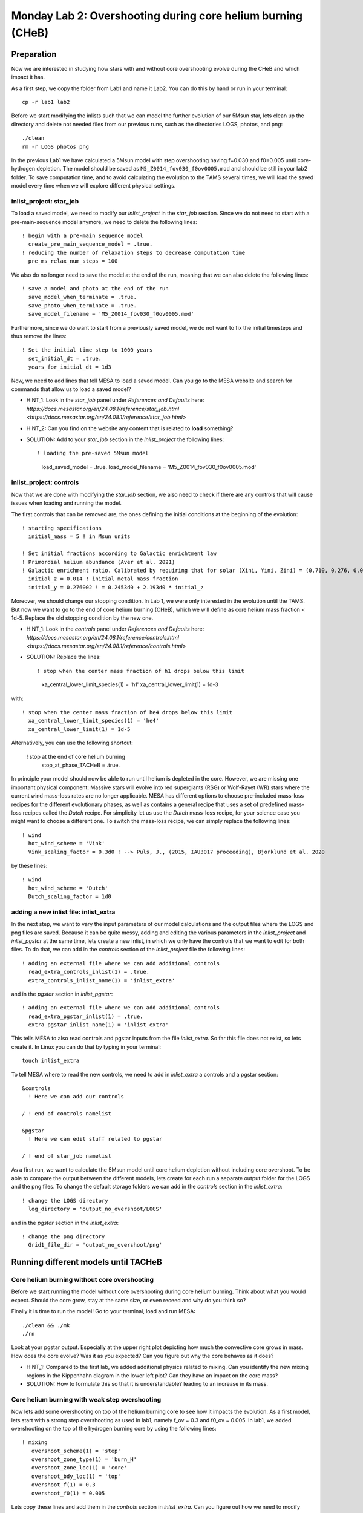 ============================================================
Monday Lab 2: Overshooting during core helium burning (CHeB)
============================================================

Preparation
===========

Now we are interested in studying how stars with and without core 
overshooting evolve during the CHeB and which impact it has. 

As a first step, we copy the folder from Lab1 and name it Lab2.
You can do this by hand or run in your terminal::

	cp -r lab1 lab2

Before we start modifying the inlists such that we can model the 
further evolution of our 5Msun star, lets clean up the directory
and delete not needed files from our previous runs, such as the 
directories LOGS, photos, and png::

	./clean
	rm -r LOGS photos png

In the previous Lab1 we have calculated a 5Msun model with 
step overshooting having f=0.030 and f0=0.005 until core-hydrogen
depletion. The model should be saved as ``M5_Z0014_fov030_f0ov0005.mod``
and should be still in your lab2 folder. To save computation time, 
and to avoid calculating the evolution to the TAMS several times,
we will load the saved model every time when we will explore 
different physical settings. 

inlist_project: star_job
------------------------

To load a saved model, we need to modify our *inlist_project* 
in the *star_job* section. Since we do not need to start with
a pre-main-sequence model anymore, we need to delete the following
lines::

  ! begin with a pre-main sequence model
    create_pre_main_sequence_model = .true.
  ! reducing the number of relaxation steps to decrease computation time
    pre_ms_relax_num_steps = 100

We also do no longer need to save the model at the end of the run, 
meaning that we can also delete the following lines::

  ! save a model and photo at the end of the run
    save_model_when_terminate = .true.
    save_photo_when_terminate = .true.
    save_model_filename = 'M5_Z0014_fov030_f0ov0005.mod'

Furthermore, since we do want to start from a previously saved
model, we do not want to fix the initial timesteps and thus 
remove the lines:: 

  ! Set the initial time step to 1000 years
    set_initial_dt = .true.
    years_for_initial_dt = 1d3
    
Now, we need to add lines that tell MESA to load a saved model.
Can you go to the MESA website and search for commands that allow
us to load a saved model?

* HINT_1: Look in the *star_job* panel under *References and Defaults* here: `https://docs.mesastar.org/en/24.08.1/reference/star_job.html <https://docs.mesastar.org/en/24.08.1/reference/star_job.html>`

* HINT_2: Can you find on the website any content that is related to **load** something?

* SOLUTION: Add to your *star_job* section in the *inlist_project* the following lines::

  ! loading the pre-saved 5Msun model
    load_saved_model = .true.
    load_model_filename = 'M5_Z0014_fov030_f0ov0005.mod'


inlist_project: controls
------------------------

Now that we are done with modifying the *star_job* section, we 
also need to check if there are any controls that will cause 
issues when loading and running the model. 

The first controls that can be removed are, the ones defining 
the initial conditions at the beginning of the evolution::
	
  ! starting specifications
    initial_mass = 5 ! in Msun units

  ! Set initial fractions according to Galactic enrichtment law
  ! Primordial helium abundance (Aver et al. 2021)
  ! Galactic enrichment ratio. Calibrated by requiring that for solar (Xini, Yini, Zini) = (0.710, 0.276, 0.014), NP+12
    initial_z = 0.014 ! initial metal mass fraction
    initial_y = 0.276002 ! = 0.2453d0 + 2.193d0 * initial_z
    
Moreover, we should change our stopping condition. In Lab 1, we
were only interested in the evolution until the TAMS. But now we
want to go to the end of core helium burning (CHeB), which we 
will define as core helium mass fraction < 1d-5. Replace the 
old stopping condition by the new one.

* HINT_1: Look in the *controls* panel under *References and Defaults* here: `https://docs.mesastar.org/en/24.08.1/reference/controls.html <https://docs.mesastar.org/en/24.08.1/reference/controls.html>`

* SOLUTION: Replace the lines::
  
  ! stop when the center mass fraction of h1 drops below this limit
    xa_central_lower_limit_species(1) = 'h1'
    xa_central_lower_limit(1) = 1d-3

with::

  ! stop when the center mass fraction of he4 drops below this limit
    xa_central_lower_limit_species(1) = 'he4'
    xa_central_lower_limit(1) = 1d-5

Alternatively, you can use the following shortcut:

  ! stop at the end of core helium burning 
    stop_at_phase_TACHeB = .true.

In principle your model should now be able to run until helium is
depleted in the core. However, we are missing one important physical
component: Massive stars will evolve into red supergiants (RSG) or 
Wolf-Rayet (WR) stars where the current wind mass-loss rates 
are no longer applicable. MESA has different options to choose
pre-included mass-loss recipes for the different evolutionary
phases, as well as contains a general recipe that uses a set
of predefined mass-loss recipes called the *Dutch* recipe. For
simplicity let us use the *Dutch* mass-loss recipe, for your 
science case you might want to choose a different one. To switch
the mass-loss recipe, we can simply replace the following lines::

  ! wind 
    hot_wind_scheme = 'Vink'
    Vink_scaling_factor = 0.3d0 ! --> Puls, J., (2015, IAU3017 proceeding), Bjorklund et al. 2020

by these lines::

  ! wind
    hot_wind_scheme = 'Dutch'
    Dutch_scaling_factor = 1d0
    
adding a new inlist file: inlist_extra
--------------------------------------

In the next step, we want to vary the input parameters of our
model calculations and the output files where the LOGS and png
files are saved. Because it can be quite messy, adding and
editing the various parameters in the *inlist_project* and 
*inlist_pgstar* at the same time, lets create a new inlist, 
in which we only have the controls that we want to edit for
both files. To do that, we can add in the *controls* 
section of the *inlist_project* file the following lines::

  ! adding an external file where we can add additional controls
    read_extra_controls_inlist(1) = .true.
    extra_controls_inlist_name(1) = 'inlist_extra'
    
and in the *pgstar* section in *inlist_pgstar*::

  ! adding an external file where we can add additional controls
    read_extra_pgstar_inlist(1) = .true.
    extra_pgstar_inlist_name(1) = 'inlist_extra'
    
This tells MESA to also read controls and pgstar inputs from
the file *inlist_extra*. So far this file does not exist, so 
lets create it. In Linux you can do that by typing in your 
terminal::

	touch inlist_extra
	
To tell MESA where to read the new controls, we need to add 
in *inlist_extra* a controls and a pgstar section::

	&controls
	  ! Here we can add our controls
	   
	/ ! end of controls namelist
	
	&pgstar
	  ! Here we can edit stuff related to pgstar
	  
	/ ! end of star_job namelist
	
As a first run, we want to calculate the 5Msun model until
core helium depletion without including core overshoot. To 
be able to compare the output between the different models,
lets create for each run a separate output folder for the 
LOGS and the png files. To change the default storage folders
we can add in the *controls* section in the *inlist_extra*::

  ! change the LOGS directory
    log_directory = 'output_no_overshoot/LOGS'

and in the *pgstar* section in the *inlist_extra*::

  ! change the png directory
    Grid1_file_dir = 'output_no_overshoot/png' 
    
Running different models until TACHeB
=====================================

Core helium burning without core overshooting
--------------------------------------
    
Before we start running the model without core overshooting
during core helium burning. Think about what you would expect.
Should the core grow, stay at the same size, or even receed 
and why do you think so?
    
Finally it is time to run the model! Go to your terminal,
load and run MESA::

	./clean && ./mk
	./rn
	
Look at your pgstar output. Especially at the upper right
plot depicting how much the convective core grows in mass.
How does the core evolve? Was it as you expected? Can you 
figure out why the core behaves as it does?

* HINT_1: Compared to the first lab, we added additional physics related to mixing. Can you identify the new mixing regions in the Kippenhahn diagram in the lower left plot? Can they have an impact on the core mass?

* SOLUTION: How to formulate this so that it is understandable? leading to an increase in its mass.

Core helium burning with weak step overshooting
-----------------------------------------------

Now lets add some overshooting on top of the helium burning
core to see how it impacts the evolution. As a first model, 
lets start with a strong step overshooting as used in lab1,
namely f_ov = 0.3 and f0_ov = 0.005. In lab1, we added 
overshooting on the top of the hydrogen burning core by 
using the following lines::

  ! mixing
     overshoot_scheme(1) = 'step'
     overshoot_zone_type(1) = 'burn_H'
     overshoot_zone_loc(1) = 'core'
     overshoot_bdy_loc(1) = 'top'
     overshoot_f(1) = 0.3
     overshoot_f0(1) = 0.005

Lets copy these lines and add them in the *controls* section 
in *inlist_extra*. Can you figure out how we need to modify
them to tell MESA that we want a second overshooting region
on top of the helium burning core?

* HINT_1: Since the first overshooting scheme is already used in the first set ``(1)`` we need to change them to ``(2)`` for all controls.

* HINT_2: Are the locations, types and boundaries of the overshooting zone still correct? Can you find on the website other options where to allow overshooting? Check the controls for overshooting on `https://docs.mesastar.org/en/24.08.1/reference/controls.html <https://docs.mesastar.org/en/24.08.1/reference/controls.html>`.

* SOLUTION: In the end you should have in the *controls* section of your *inlist_extra* lines that are similar to::

  ! mixing
     overshoot_scheme(2) = 'step'
     overshoot_zone_type(2) = 'burn_He'
     overshoot_zone_loc(2) = 'core'
     overshoot_bdy_loc(2) = 'top'
     overshoot_f(2) = 0.1
     overshoot_f0(2) = 0.005

Before we start the model, remember to change the output files
such that we are not overwriting the outputs from the last run.
We can do that in the *inlist_extra* by overwriting the directory
commands with::

  ! change the LOGS directory
    log_directory = 'output_overshoot/LOGS'
    
  ! change the png directory
    Grid1_file_dir = 'output_overshoot/png' 

What do you expect to happen now? Will the core grow, stay at
the same level, or receed? What happens to the semiconvective
layers that were on top of the convective core? Will they still
be there?

Okay we are ready to go, lets run the model::

	./rn
	
Look again at how the convective core grows in mass. Does it
fit your expectations? Compare the maximum mass of the 
convective core to the case without overshooting. To do that
you can have a look at your pgstar files saved in 
``output_no_overshoot/png``. Are the maximum masses similar
or different and why?

* SOLUTION: Overshooting is very efficient in mixing additional fuel into the core, leading to a growth.

If you look at the upper right plot, showing the evolution 
of the growing core, you should see some pulses where the core
mass grows and receeds again. That is strange. At the model
numbers where these pulses occur, can you see something happening
in the structure of the star in the Kippenhahn diagram?

* SOLUTION: You should see that a convective region forms directly on top of the overshooting region. That is strange, isn't it? The convective core reaches into layers with a strong chemical gradient. If this happens, convective region forms on top of the core and is stable against overshooting, pushing down the overshooting and the core mass. This is a well-known problem that is encountered during CHeB in low and intermediate mass stars. Here, the modeling of the convective boundaries is challenging and has to do with the Nabla_rad profile changing during the evolution leading to the formation of with the formation of the convective region forming when reaching a local minimum. It is not clear if this of physical or numerical nature. One thing that we have been ignoring sofar in our threatment of overshooting is the impact of a chemical gradient as the one between the helium burning core and the envelope as an additional stabilizing force, reducing the size of the overshooting region.


Limiting core overshooting in regions with strong chemical gradients
--------------------------------------------------------------------

In MESA while modeling overshooting, one can account for a stabilizing 
composition gradient in the calculations using the Brunt-Vaisala frequency.
This is turned on in MESA by default::

   calculate_Brunt_B = .true.
   calculate_Brunt_N2 = .true.

However, the threshold is set to ``0d0``. For our calculations, lets 
set this threshold to a higher value to prevent to overshoot in regions
with a strong chemical gradient. In your *controls* section in your 
*inlist_extra* add::

    overshoot_brunt_B_max = 1d-1   
    
and change the output directories to::

  ! change the LOGS directory
    log_directory = 'output_overshoot_brunt/LOGS'
    
and::

  ! change the png directory
    Grid1_file_dir = 'output_overshoot_brunt/png'

Lets have a look, what MESA will tell us::

	./rn
	
Look again at the plot showing the growth of the convective
core mass. How does it compare to to the model with the 
strong overshooting and the model without overshooting? Do you 
have an idea why these differences appear?

* SOLUTION: The new included physics quickly remove the growth of the core by overshooting due to the strong chemical gradient between the core and the H-burning shell. When the stabilizing gradient is hit, overshooting is suppressed and the only mixing process between the core and the envelope is semiconvection. Therefore, the final convective mass of the helium core of this star is quite similar to that one of the model without overshooting.
